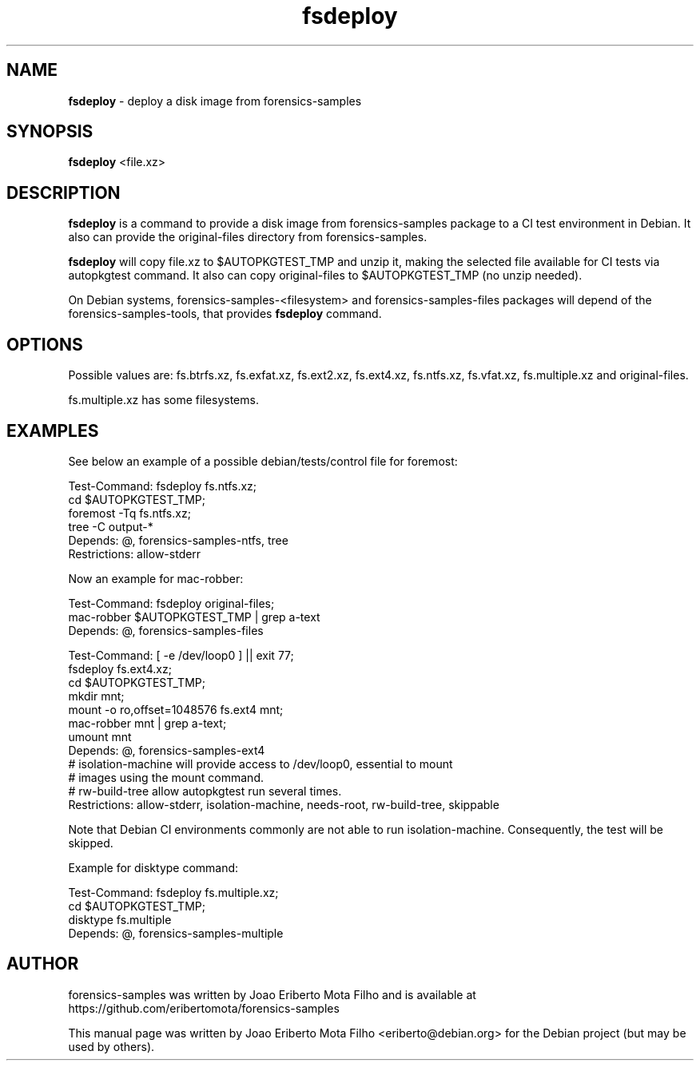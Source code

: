 .\" Text automatically generated by txt2man
.TH fsdeploy 1 "03 Nov 2020" "fsdeploy-0.4" "deploy a disk image from forensics-samples"
.SH NAME
\fBfsdeploy \fP- deploy a disk image from forensics-samples
\fB
.SH SYNOPSIS
.nf
.fam C
\fBfsdeploy\fP <file.xz>

.fam T
.fi
.fam T
.fi
.SH DESCRIPTION
\fBfsdeploy\fP is a command to provide a disk image from forensics-samples package
to a CI test environment in Debian. It also can provide the original-files
directory from forensics-samples.
.PP
\fBfsdeploy\fP will copy file.xz to $AUTOPKGTEST_TMP and unzip it, making the
selected file available for CI tests via autopkgtest command. It also can
copy original-files to $AUTOPKGTEST_TMP (no unzip needed).
.PP
On Debian systems, forensics-samples-<filesystem> and forensics-samples-files
packages will depend of the forensics-samples-tools, that provides \fBfsdeploy\fP
command.
.SH OPTIONS
Possible values are: fs.btrfs.xz, fs.exfat.xz, fs.ext2.xz, fs.ext4.xz,
fs.ntfs.xz, fs.vfat.xz, fs.multiple.xz and original-files.
.PP
fs.multiple.xz has some filesystems.
.SH EXAMPLES
See below an example of a possible debian/tests/control file for foremost:
.PP
.nf
.fam C
    Test-Command: fsdeploy fs.ntfs.xz;
                  cd $AUTOPKGTEST_TMP;
                  foremost -Tq fs.ntfs.xz;
                  tree -C output-*
    Depends: @, forensics-samples-ntfs, tree
    Restrictions: allow-stderr


.fam T
.fi
Now an example for mac-robber:
.PP
.nf
.fam C
    Test-Command: fsdeploy original-files;
                  mac-robber $AUTOPKGTEST_TMP | grep a-text
    Depends: @, forensics-samples-files

    Test-Command: [ -e /dev/loop0 ] || exit 77;
                  fsdeploy fs.ext4.xz;
                  cd $AUTOPKGTEST_TMP;
                  mkdir mnt;
                  mount -o ro,offset=1048576 fs.ext4 mnt;
                  mac-robber mnt | grep a-text;
                  umount mnt
    Depends: @, forensics-samples-ext4
    # isolation-machine will provide access to /dev/loop0, essential to mount
    # images using the mount command.
    # rw-build-tree allow autopkgtest run several times.
    Restrictions: allow-stderr, isolation-machine, needs-root, rw-build-tree, skippable

.fam T
.fi
Note that Debian CI environments commonly are not able to run
isolation-machine. Consequently, the test will be skipped.
.PP
Example for disktype command:
.PP
.nf
.fam C
    Test-Command: fsdeploy fs.multiple.xz;
                  cd $AUTOPKGTEST_TMP;
                  disktype fs.multiple
    Depends: @, forensics-samples-multiple

.fam T
.fi
.SH AUTHOR
forensics-samples was written by Joao Eriberto Mota Filho and is available at
https://github.com/eribertomota/forensics-samples
.PP
This manual page was written by Joao Eriberto Mota Filho <eriberto@debian.org>
for the Debian project (but may be used by others).
